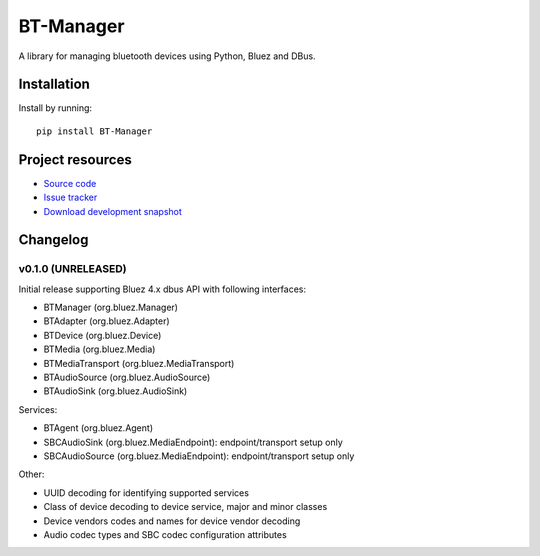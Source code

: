****************************
BT-Manager
****************************

.. image:: https://pypip.in/version/BT-Manager/badge.png?latest
    :target: https://pypi.python.org/pypi/BT-Manager/
    :alt: Latest PyPI version

.. image:: https://pypip.in/download/BT-Manager/badge.png
    :target: https://pypi.python.org/pypi/BT-Manager/
    :alt: Number of PyPI downloads

.. image:: https://travis-ci.org/liamw9534/bt-manager.png?branch=master
    :target: https://travis-ci.org/liamw9534/bt-manager
    :alt: Travis CI build status

.. image:: https://coveralls.io/repos/liamw9534/bt-manager/badge.png?branch=master
   :target: https://coveralls.io/r/liamw9534/bt-manager?branch=master
   :alt: Test coverage

A library for managing bluetooth devices using Python, Bluez and DBus.

Installation
============

Install by running::

    pip install BT-Manager


Project resources
=================

- `Source code <https://github.com/liamw9534/BT-Manager>`_
- `Issue tracker <https://github.com/liamw9534/BT-Manager/issues>`_
- `Download development snapshot <https://github.com/liamw9534/BT-Manager/archive/master.tar.gz#egg=BT-Manager-dev>`_


Changelog
=========

v0.1.0 (UNRELEASED)
----------------------------------------

Initial release supporting Bluez 4.x dbus API with following interfaces:

- BTManager (org.bluez.Manager)
- BTAdapter (org.bluez.Adapter)
- BTDevice (org.bluez.Device)
- BTMedia (org.bluez.Media)
- BTMediaTransport (org.bluez.MediaTransport)
- BTAudioSource (org.bluez.AudioSource)
- BTAudioSink (org.bluez.AudioSink)

Services:

- BTAgent (org.bluez.Agent)
- SBCAudioSink (org.bluez.MediaEndpoint): endpoint/transport setup only
- SBCAudioSource (org.bluez.MediaEndpoint): endpoint/transport setup only

Other:

- UUID decoding for identifying supported services
- Class of device decoding to device service, major and minor classes
- Device vendors codes and names for device vendor decoding
- Audio codec types and SBC codec configuration attributes
